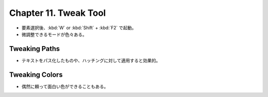 ======================================================================
Chapter 11. Tweak Tool
======================================================================

* 要素選択後、:kbd:`W` or :kbd:`Shift` + :kbd:`F2` で起動。
* 微調整できるモードが色々ある。

Tweaking Paths
----------------------------------------------------------------------

* テキストをパス化したものや、ハッチングに対して適用すると効果的。

Tweaking Colors
----------------------------------------------------------------------

* 偶然に頼って面白い色ができることもある。
